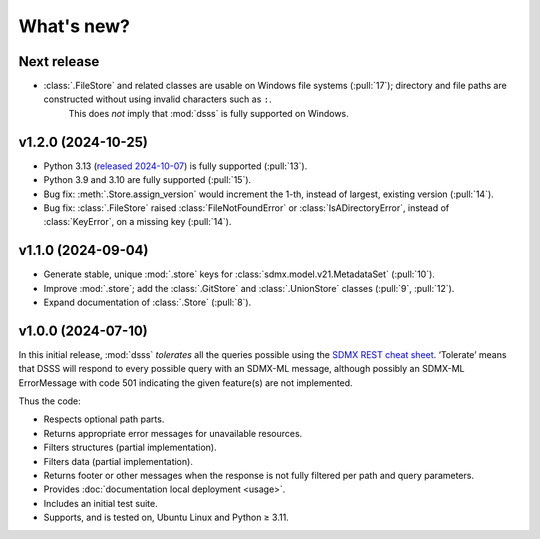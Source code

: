 What's new?
***********

Next release
============

- :class:`.FileStore` and related classes are usable on Windows file systems (:pull:`17`); directory and file paths are constructed without using invalid characters such as ``:``.
   This does *not* imply that :mod:`dsss` is fully supported on Windows.

v1.2.0 (2024-10-25)
===================

- Python 3.13 (`released 2024-10-07 <https://www.python.org/downloads/release/python-3130/>`_) is fully supported (:pull:`13`).
- Python 3.9 and 3.10 are fully supported (:pull:`15`).
- Bug fix: :meth:`.Store.assign_version` would increment the 1-th, instead of largest, existing version (:pull:`14`).
- Bug fix: :class:`.FileStore` raised :class:`FileNotFoundError` or :class:`IsADirectoryError`, instead of :class:`KeyError`, on a missing key (:pull:`14`).

v1.1.0 (2024-09-04)
===================

- Generate stable, unique :mod:`.store` keys for :class:`sdmx.model.v21.MetadataSet` (:pull:`10`).
- Improve :mod:`.store`; add the :class:`.GitStore` and :class:`.UnionStore` classes (:pull:`9`, :pull:`12`).
- Expand documentation of :class:`.Store` (:pull:`8`).

v1.0.0 (2024-07-10)
===================

In this initial release, :mod:`dsss` *tolerates* all the queries possible using the `SDMX REST cheat sheet <https://github.com/sdmx-twg/sdmx-rest/blob/master/doc/rest_cheat_sheet.pdf>`_.
‘Tolerate’ means that DSSS will respond to every possible query with an SDMX-ML message, although possibly an SDMX-ML ErrorMessage with code 501 indicating the given feature(s) are not implemented.

Thus the code:

- Respects optional path parts.
- Returns appropriate error messages for unavailable resources.
- Filters structures (partial implementation).
- Filters data (partial implementation).
- Returns footer or other messages when the response is not fully filtered per path and query parameters.
- Provides :doc:`documentation local deployment <usage>`.
- Includes an initial test suite.
- Supports, and is tested on, Ubuntu Linux and Python ≥ 3.11.
